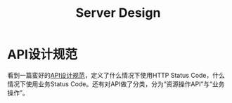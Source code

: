 #+TITLE: Server Design


* API设计规范
  看到一篇蛮好的[[https://cloud.tencent.com/developer/article/1031107][API设计规范]]，定义了什么情况下使用HTTP Status Code，什么情况下使用业务Status Code。还有对API做了分类，分为“资源操作API”与“业务操作”。
